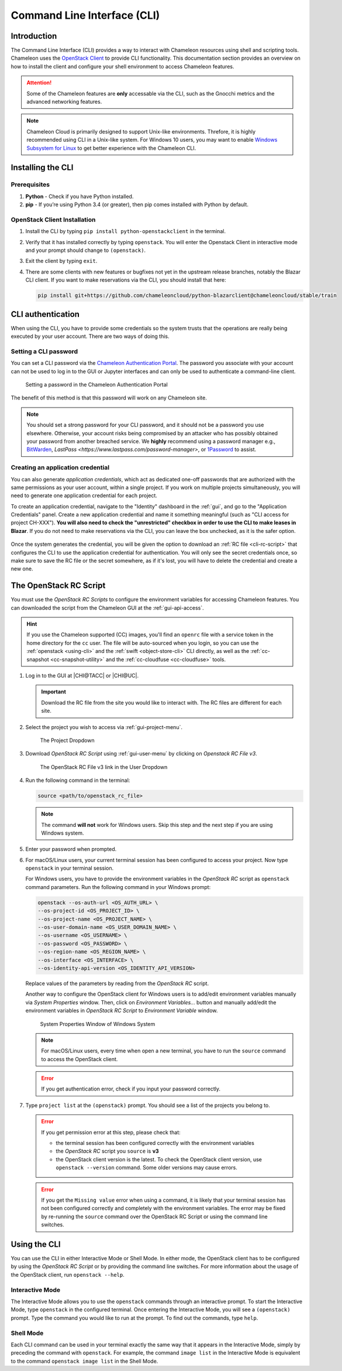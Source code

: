 .. _cli:

=============================
Command Line Interface (CLI)
=============================

Introduction
============

The Command Line Interface (CLI) provides a way to interact with Chameleon
resources using shell and scripting tools. Chameleon uses the `OpenStack Client
<https://docs.openstack.org/python-openstackclient/latest/>`_ to provide CLI
functionality. This documentation section provides an overview on how to install
the client and configure your shell environment to access Chameleon features.

.. attention::

   Some of the Chameleon features are **only** accessable via the CLI, such as
   the Gnocchi metrics and the advanced networking features.

.. note::

   Chameleon Cloud is primarily designed to support Unix-like environments.
   Threfore, it is highly recommended using CLI in a Unix-like system. For
   Windows 10 users, you may want to enable `Windows Subsystem for Linux
   <https://docs.microsoft.com/en-us/windows/wsl/install-win10>`_ to get better
   experience with the Chameleon CLI.

.. _cli-installing:

Installing the CLI
==================

Prerequisites
-------------

#. **Python** - Check if you have Python installed.

#. **pip** - If you’re using Python 3.4 (or greater), then pip comes installed
   with Python by default.

OpenStack Client Installation
-----------------------------

#. Install the CLI by typing ``pip install python-openstackclient`` in the
   terminal.

#. Verify that it has installed correctly by typing ``openstack``. You will
   enter the Openstack Client in interactive mode and your prompt should change
   to ``(openstack)``.

#. Exit the client by typing ``exit``.

#. There are some clients with new features or bugfixes not yet in the upstream
   release branches, notably the Blazar CLI client. If you want to make
   reservations via the CLI, you should install that here:

   .. code-block:: shell

      pip install git+https://github.com/chameleoncloud/python-blazarclient@chameleoncloud/stable/train

.. _cli-authentication:

CLI authentication
==================

When using the CLI, you have to provide some credentials so the system trusts
that the operations are really being executed by your user account. There are
two ways of doing this.

Setting a CLI password
----------------------

You can set a CLI password via the `Chameleon Authentication Portal
<https://auth.chameleoncloud.org/auth/realms/chameleon/account/password>`_. The
password you associate with your account can not be used to log in to the GUI or
Jupyter interfaces and can only be used to authenticate a command-line client.

.. figure:: cli/set_cli_password.png
   :alt: Setting a password in the Chameleon Authentication Portal

   Setting a password in the Chameleon Authentication Portal

The benefit of this method is that this password will work on any Chameleon
site.

.. note::

   You should set a strong password for your CLI password, and it should not be
   a password you use elsewhere. Otherwise, your account risks being compromised
   by an attacker who has possibly obtained your password from another breached
   service. We **highly** recommend using a password manager e.g., `BitWarden
   <https://bitwarden.com/>`_, `LastPass
   <https://www.lastpass.com/password-manager>`, or `1Password
   <https://1password.com/>`_ to assist.

.. _cli-application-credential:

Creating an application credential
----------------------------------

You can also generate *application credentials*, which act as dedicated one-off
passwords that are authorized with the same permissions as your user account,
within a single project. If you work on multiple projects simultaneously, you
will need to generate one application credential for each project.

To create an application credential, navigate to the "Identity" dashboard in the
:ref:`gui`, and go to the "Application Credentials" panel. Create a new
application credential and name it something meaningful (such as "CLI access for
project CH-XXX"). **You will also need to check the "unrestricted" checkbox in
order to use the CLI to make leases in Blazar**. If you do not need to make
reservations via the CLI, you can leave the box unchecked, as it is the safer
option.

.. figure:: cli/applicationcredentials.png
   :alt: Creating an application credential via the GUI

Once the system generates the credential, you will be given the option to
download an :ref:`RC file <cli-rc-script>` that configures the CLI to use the
application credential for authentication. You will only see the secret
credentials once, so make sure to save the RC file or the secret somewhere, as
if it's lost, you will have to delete the credential and create a new one.

.. _cli-rc-script:

The OpenStack RC Script
=======================

You must use the *OpenStack RC Scripts* to configure the environment variables
for accessing Chameleon features. You can downloaded the script from the
Chameleon GUI at the :ref:`gui-api-access`.

.. hint::
   
   If you use the Chameleon supported (CC) images, you'll find an ``openrc`` 
   file with a service token in the home directory for the ``cc`` user. The file 
   will be auto-sourced when you login, so you can use the 
   :ref:`openstack <using-cli>` and the :ref:`swift <object-store-cli>` CLI 
   directly, as well as the 
   :ref:`cc-snapshot <cc-snapshot-utility>` and the 
   :ref:`cc-cloudfuse <cc-cloudfuse>` tools.

#. Log in to the GUI at |CHI@TACC| or |CHI@UC|.

   .. important::

       Download the RC file from the site you would like to interact with. The
       RC files are different for each site.

#. Select the project you wish to access via :ref:`gui-project-menu`.

   .. figure:: gui/project_dropdown.png
      :alt: The Project Dropdown

      The Project Dropdown

#. Download *OpenStack RC Script* using :ref:`gui-user-menu` by clicking on
   *Openstack RC File v3*.

   .. figure:: cli/userdropdown.png
      :alt: The OpenStack RC File v3 link in the User Dropdown

      The OpenStack RC File v3 link in the User Dropdown

#. Run the following command in the terminal:

   .. code-block:: shell

       source <path/to/openstack_rc_file>

   .. note::

       The command **will not** work for Windows users. Skip this step and the
       next step if you are using Windows system.

#. Enter your password when prompted.

#. For macOS/Linux users, your current terminal session has been configured to
   access your project. Now type ``openstack`` in your terminal session.

   For Windows users, you have to provide the environment variables in the
   *OpenStack RC* script as ``openstack`` command parameters. Run the following
   command in your Windows prompt:

   .. code-block:: shell

       openstack --os-auth-url <OS_AUTH_URL> \
       --os-project-id <OS_PROJECT_ID> \
       --os-project-name <OS_PROJECT_NAME> \
       --os-user-domain-name <OS_USER_DOMAIN_NAME> \
       --os-username <OS_USERNAME> \
       --os-password <OS_PASSWORD> \
       --os-region-name <OS_REGION_NAME> \
       --os-interface <OS_INTERFACE> \
       --os-identity-api-version <OS_IDENTITY_API_VERSION>

   Replace values of the parameters by reading from the *OpenStack RC* script.

   Another way to configure the OpenStack client for Windows users is to
   add/edit environment variables manually via *System Properties* window. Then,
   click on *Environment Variables...* button and manually add/edit the
   environment variables in *OpenStack RC Script*  to *Environment Variable*
   window.

   .. figure:: cli/systemproperties.png
      :alt: System Properties Window of Windows System

      System Properties Window of Windows System

   .. note::

      For macOS/Linux users, every time when open a new terminal, you have to
      run the ``source`` command to access the OpenStack client.

   .. error::

      If you get authentication error, check if you input your password
      correctly.

#. Type ``project list`` at the ``(openstack)`` prompt. You should see a list of
   the projects you belong to.

   .. error::

      If you get permission error at this step, please check that:

      - the terminal session has been configured correctly with the environment
        variables

      - the *OpenStack RC* script you ``source`` is **v3**

      - the OpenStack client version is the latest. To check the OpenStack
        client version, use ``openstack --version`` command. Some older versions
        may cause errors.

   .. error::

      If you get the ``Missing value`` error when using a command, it is likely
      that your terminal session has not been configured correctly and
      completely with the environment variables. The error may be fixed by
      re-running the ``source`` command over the OpenStack RC Script or using
      the command line switches.

.. _using-cli:

Using the CLI
=============

You can use the CLI in either Interactive Mode or Shell Mode. In either mode,
the OpenStack client has to be configured by using the *OpenStack RC Script* or
by providing the command line switches. For more information about the usage of
the OpenStack client, run ``openstack --help``.

Interactive Mode
----------------

The Interactive Mode allows you to use the ``openstack`` commands through an
interactive prompt. To start the Interactive Mode, type ``openstack`` in the
configured terminal. Once entering the Interactive Mode, you will see a
``(openstack)`` prompt. Type the command you would like to run at the prompt. To
find out the commands, type ``help``.

Shell Mode
----------

Each CLI command can be used in your terminal exactly the same way that it
appears in the Interactive Mode, simply by preceding the command with
``openstack``. For example, the command ``image list`` in the Interactive Mode
is equivalent to the command ``openstack image list`` in the Shell Mode.
